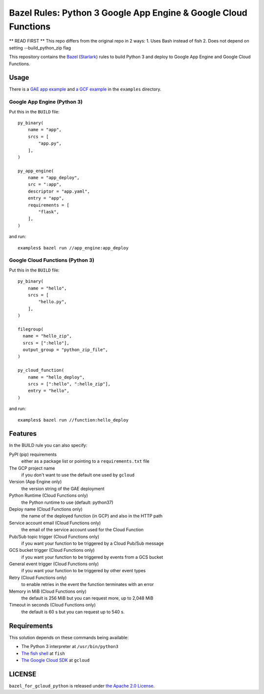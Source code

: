 ================================================================
Bazel Rules: Python 3 Google App Engine & Google Cloud Functions
================================================================

** READ FIRST **
This repo differs from the original repo in 2 ways:
1. Uses Bash instead of fish
2. Does not depend on setting --build_python_zip flag

This repository contains the `Bazel <https://bazel.build>`_ (`Starlark <https://docs.bazel.build/versions/master/skylark/language.html>`_) rules to build Python 3 and deploy to Google App Engine and Google Cloud Functions.

Usage
=====

There is a `GAE app example <examples/app_engine/BUILD>`_ and `a GCF example <examples/function/BUILD>`_ in the ``examples`` directory.

Google App Engine (Python 3)
----------------------------

Put this in the ``BUILD`` file::

  py_binary(
      name = "app",
      srcs = [
          "app.py",
      ],
  )

  py_app_engine(
      name = "app_deploy",
      src = ":app",
      descriptor = "app.yaml",
      entry = "app",
      requirements = [
          "flask",
      ],
  )

and run::

  examples$ bazel run //app_engine:app_deploy

Google Cloud Functions (Python 3)
---------------------------------

Put this in the ``BUILD`` file::

  py_binary(
      name = "hello",
      srcs = [
          "hello.py",
      ],
  )

  filegroup(
    name = "hello_zip",
    srcs = [":hello"],
    output_group = "python_zip_file",
  )

  py_cloud_function(
      name = "hello_deploy",
      srcs = [":hello", ":hello_zip"],
      entry = "hello",
  )

and run::

  examples$ bazel run //function:hello_deploy

Features
========

In the BUILD rule you can also specify:

PyPI (pip) requirements
  either as a package list or pointing to a ``requirements.txt`` file

The GCP project name
  if you don't want to use the default one used by ``gcloud``

Version (App Engine only)
  the version string of the GAE deployment

Python Runtime (Cloud Functions only)
  the Python runtime to use (default: python37)

Deploy name (Cloud Functions only)
  the name of the deployed function (in GCP) and also in the HTTP path

Service account email (Cloud Functions only)
  the email of the service account used for the Cloud Function

Pub/Sub topic trigger (Cloud Functions only)
  if you want your function to be triggered by a Cloud Pub/Sub message

GCS bucket trigger (Cloud Functions only)
  if you want your function to be triggered by events from a GCS bucket

General event trigger (Cloud Functions only)
  if you want your function to be triggered by other event types

Retry (Cloud Functions only)
  to enable retries in the event the function terminates with an error

Memory in MiB (Cloud Functions only)
  the default is 256 MiB but you can request more, up to 2,048 MiB

Timeout in seconds (Cloud Functions only)
  the default is 60 s but you can request up to 540 s.

Requirements
============

This solution depends on these commands being available:

* The Python 3 interpreter at ``/usr/bin/python3``
* `The fish shell <http://fishshell.com/>`_ at ``fish``
* `The Google Cloud SDK <https://cloud.google.com/sdk/>`_ at ``gcloud``


LICENSE
=======

``bazel_for_gcloud_python`` is released under `the Apache 2.0 License <LICENSE>`_.
